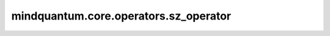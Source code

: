 mindquantum.core.operators.sz_operator
=======================================

.. py:function:: mindquantum.core.operators.sz_operator(n_spatial_orbitals)

    返回sz运算符。

    .. note::
        默认索引顺序自旋向上（α）对应于偶数索引，而自旋向下（β）对应于奇数索引。

    参数：
        - **n_spatial_orbitals** (int) - 空间轨道数（ `n_qubits // 2` ）。

    返回：
        `FermionOperator` ，对应于 `n_spatial_orbitals` 轨道上的sz运算符。

